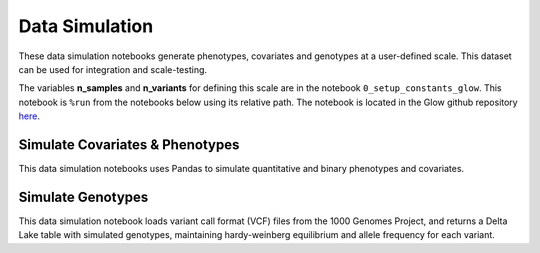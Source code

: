 .. _data_simulation:

===============
Data Simulation
===============

These data simulation notebooks generate phenotypes, covariates and genotypes at a user-defined scale.
This dataset can be used for integration and scale-testing.

The variables **n_samples** and **n_variants** for defining this scale are in the notebook ``0_setup_constants_glow``. This notebook is ``%run`` from the notebooks below using its relative path. The notebook is located in the Glow github repository `here <https://github.com/projectglow/glow/blob/master/docs/source/_static/zzz_GENERATED_NOTEBOOK_SOURCE/0_setup_constants_glow.py>`_.

.. _covariates_phenotypes:

Simulate Covariates & Phenotypes
================================

This data simulation notebooks uses Pandas to simulate quantitative and binary phenotypes and covariates.

.. notebook:: .. etl/1_simulate_covariates_phenotypes_offset.html

.. _genotypes:

Simulate Genotypes
==================

This data simulation notebook loads variant call format (VCF) files from the 1000 Genomes Project,
and returns a Delta Lake table with simulated genotypes, maintaining hardy-weinberg equilibrium and allele frequency for each variant.

.. notebook:: .. etl/2_simulate_delta_pvcf.html
